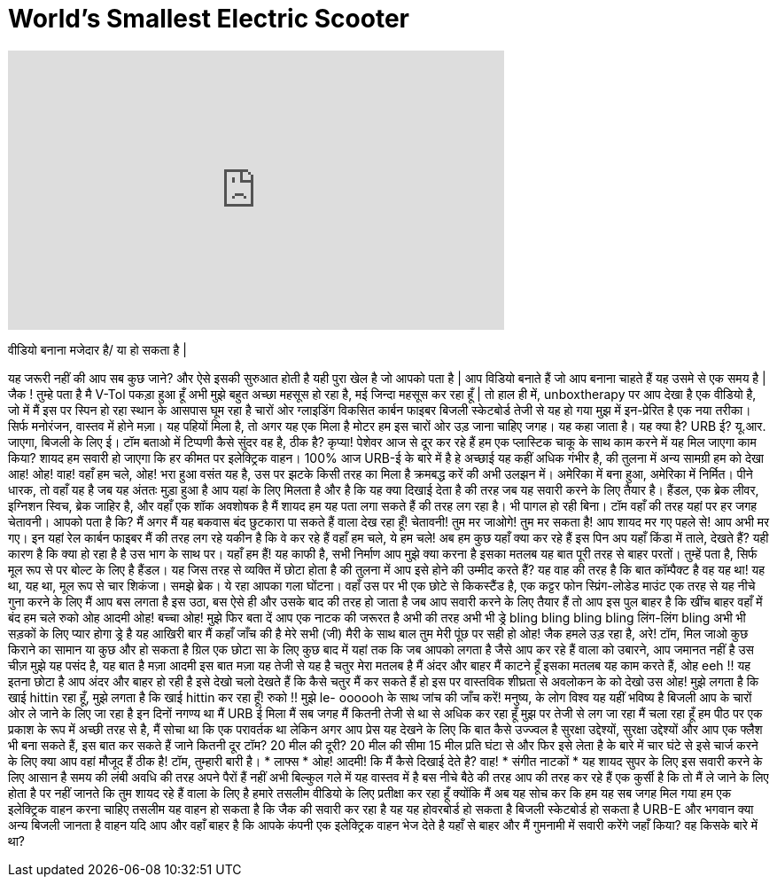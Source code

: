 = World's Smallest Electric Scooter
:published_at: 2016-12-29
:hp-alt-title: World's Smallest Electric Scooter
:hp-image: https://i.ytimg.com/vi/rSkKgEdCggw/maxresdefault.jpg


++++
<iframe width="560" height="315" src="https://www.youtube.com/embed/rSkKgEdCggw?rel=0" frameborder="0" allow="autoplay; encrypted-media" allowfullscreen></iframe>
++++

वीडियो बनाना मजेदार है/ या हो सकता है |
 
यह जरूरी नहीं की आप सब कुछ जाने?
और ऐसे इसकी सुरुआत होती है
यही पुरा खेल है जो आपको पता है |
आप विडियो बनाते हैं जो आप बनाना चाहते हैं
यह उसमे से एक समय है |
जैक ! तुम्हे पता है मै V-Tol पकड़ा हुआ हूँ अभी
मुझे बहुत अच्छा महसूस हो रहा है, मई जिन्दा महसूस कर रहा हूँ |
तो हाल ही में, unboxtherapy पर आप देखा है एक
वीडियो है, जो में मैं इस पर स्पिन हो रहा
स्थान के आसपास घूम रहा है चारों ओर ग्लाइडिंग
विकसित कार्बन फाइबर बिजली स्केटबोर्ड
तेजी से यह हो गया मुझ में इन-प्रेरित है
एक नया तरीका। सिर्फ मनोरंजन, वास्तव में होने
मज़ा। यह पहियों मिला है, तो अगर यह एक मिला है
मोटर हम इस चारों ओर उड़ जाना चाहिए
जगह।
यह कहा जाता है। यह क्या है? URB ई?
यू.आर. जाएगा, बिजली के लिए ई। टॉम बताओ में
टिप्पणी कैसे सुंदर वह है, ठीक है?
कृप्या! पेशेवर आज से दूर कर रहे हैं हम
एक प्लास्टिक चाकू के साथ काम करने में यह मिल जाएगा
काम किया?
शायद हम सवारी हो जाएगा कि
हर कीमत पर इलेक्ट्रिक वाहन। 100%
आज URB-ई के बारे में है हे
अच्छाई यह कहीं अधिक गंभीर है, की तुलना में
अन्य सामग्री हम को देखा
आह!
ओह! वाह! वहाँ हम चले, ओह! भरा हुआ वसंत
यह है, उस पर झटके किसी तरह का मिला है क्रमबद्ध करें
की अभी उलझन में।
अमेरिका में बना हुआ, अमेरिका में निर्मित। पीने धारक, तो वहाँ यह है
जब यह अंततः मुड़ा हुआ है आप
यहां के लिए मिलता है और है कि यह क्या दिखाई देता है
की तरह जब यह सवारी करने के लिए तैयार है। हैंडल,
एक ब्रेक लीवर, इग्निशन स्विच, ब्रेक
जाहिर है, और वहाँ एक शॉक अवशोषक है
मैं शायद हम यह पता लगा सकते हैं की तरह लग रहा है।
भी पागल हो रही बिना। टॉम वहाँ की तरह
यहां पर हर जगह चेतावनी। आपको पता है कि?
मैं अगर मैं यह बकवास बंद छुटकारा पा सकते हैं वाला देख रहा हूँ!
चेतावनी! तुम मर जाओगे!
तुम मर सकता है! आप शायद मर गए
पहले से! आप अभी मर गए। इन
यहां रेल कार्बन फाइबर मैं की तरह लग रहे
यकीन है कि वे कर रहे हैं
वहाँ हम चले, ये हम चले! अब हम कुछ यहाँ क्या कर रहे हैं
इस पिन अप यहाँ
किंडा में ताले, देखते हैं? यही कारण है कि क्या हो रहा है है
उस भाग के साथ पर।
यहाँ हम हैं!
यह काफी है, सभी निर्माण आप मुझे क्या करना है
इसका मतलब यह बात पूरी तरह से बाहर परतों।
तुम्हें पता है, सिर्फ मूल रूप से पर बोल्ट के लिए है
हैंडल। यह जिस तरह से व्यक्ति में छोटा होता है
की तुलना में आप इसे होने की उम्मीद करते हैं? यह वाह की तरह है कि
बात कॉम्पैक्ट है
वह यह था! यह था, यह था,
मूल रूप से चार शिकंजा। समझे ब्रेक। ये रहा आपका
गला घोंटना। वहाँ उस पर भी एक छोटे से किकस्टैंड है,
एक कट्टर फोन स्प्रिंग-लोडेड माउंट
एक तरह से यह नीचे गुना करने के लिए मैं आप बस लगता है
इस उठा, बस ऐसे ही और उसके बाद की तरह हो जाता है
जब आप सवारी करने के लिए तैयार हैं तो आप इस पुल
बाहर है कि खींच बाहर
वहाँ में बंद हम चले
रुको
ओह आदमी
ओह!
बच्चा
ओह! मुझे फिर बता दें
आप एक नाटक की जरूरत है
अभी की तरह अभी भी ड्रे
bling bling bling bling लिंग-लिंग bling
अभी भी सड़कों के लिए प्यार होगा ड्रे है
यह आखिरी बार मैं कहाँ जाँच की है
मेरे सभी (जी) मैरी के साथ बाल तुम मेरी पूंछ पर सही हो
ओह!
जैक हमले उड़ रहा है, अरे! टॉम, मिल जाओ
कुछ किराने का सामान या कुछ और हो सकता है
ग्रिल एक छोटा सा के लिए कुछ
बाद में
यहां तक ​​कि जब आपको लगता है जैसे आप कर रहे हैं
वाला को उबारने, आप जमानत नहीं है
उस चीज़ मुझे यह पसंद है, यह बात है
मज़ा आदमी इस बात मज़ा यह तेजी से यह है
चतुर मेरा मतलब है मैं अंदर और बाहर मैं काटने हूँ
इसका मतलब यह काम करते हैं, ओह eeh !! यह इतना छोटा है
आप अंदर और बाहर हो रही है
इसे देखो चलो देखते हैं कि कैसे चतुर मैं कर सकते हैं
हो इस पर वास्तविक शीघ्रता से अवलोकन के को देखो
उस
ओह!
मुझे लगता है कि खाई hittin रहा हूँ, मुझे लगता है कि खाई hittin कर रहा हूँ! रुको !!
मुझे le- oooooh के साथ जांच की जाँच करें!
मनुष्य, के लोग
विश्व
यह यहीं भविष्य है
बिजली आप के चारों ओर ले जाने के लिए जा रहा है
इन दिनों नगण्य था मैं URB ई मिला
मैं सब जगह मैं कितनी तेजी से था से अधिक कर रहा हूँ
मुझ पर तेजी से लग जा रहा मैं चला रहा हूँ
हम पीठ पर एक प्रकाश के रूप में अच्छी तरह से है, मैं
सोचा था कि एक परावर्तक था लेकिन अगर आप प्रेस
यह देखने के लिए कि बात कैसे उज्ज्वल है
सुरक्षा उद्देश्यों, सुरक्षा उद्देश्यों और
आप एक फ्लैश भी बना सकते हैं, इस बात कर सकते हैं
जाने कितनी दूर टॉम? 20 मील की दूरी? 20 मील की सीमा
15 मील प्रति घंटा से और फिर इसे लेता है
के बारे में चार घंटे से इसे चार्ज करने के लिए
क्या आप वहां मौजूद हैं
ठीक है! टॉम, तुम्हारी बारी है।
* लाफ्स *
ओह! आदमी!
कि मैं कैसे दिखाई देते है?
वाह!
* संगीत नाटकों *
यह शायद सुपर के लिए इस सवारी करने के लिए आसान है
समय की लंबी अवधि की तरह अपने पैरों हैं
नहीं अभी बिल्कुल गले में यह वास्तव में है
बस नीचे बैठे की तरह आप की तरह कर रहे हैं
एक कुर्सी है कि तो मैं ले जाने के लिए होता है पर
नहीं जानते कि तुम शायद रहे हैं वाला के लिए है
हमारे तसलीम वीडियो के लिए प्रतीक्षा कर रहा हूँ क्योंकि मैं
अब यह सोच कर कि हम यह सब जगह मिल गया
हम एक इलेक्ट्रिक वाहन करना चाहिए
तसलीम यह वाहन हो सकता है कि
जैक की सवारी कर रहा है यह यह होवरबोर्ड हो सकता है
बिजली स्केटबोर्ड हो सकता है
URB-E और भगवान क्या अन्य बिजली जानता है
वाहन यदि आप और वहाँ बाहर है कि आपके
कंपनी एक इलेक्ट्रिक वाहन भेज देते है
यहाँ से बाहर और मैं गुमनामी में सवारी करेंगे
जहाँ किया? वह किसके बारे में था?
